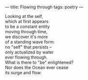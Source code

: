 :PROPERTIES:
:ID:       46FB0D65-C336-4D07-A292-C57397EA154C
:SLUG:     flowing-through
:END:
---
title: Flowing through
tags: poetry
---

#+BEGIN_VERSE
Looking at the self,
which at first appears
to be a constant entity
moving through time,
we discover it's more
of a standing wave form:
no "self" that persists --
only actualized by water
ever flowing through.
What is there to "be" enlightened?
Nor does the Ocean ever cease
its surge and flow.
#+END_VERSE
